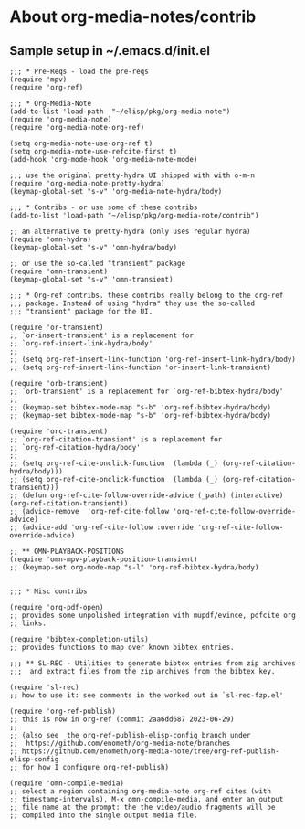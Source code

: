 
* About org-media-notes/contrib
** Sample setup in ~/.emacs.d/init.el
#+begin_src elisp
;;; * Pre-Reqs - load the pre-reqs
(require 'mpv)
(require 'org-ref)

;;; * Org-Media-Note
(add-to-list 'load-path  "~/elisp/pkg/org-media-note")
(require 'org-media-note)
(require 'org-media-note-org-ref)

(setq org-media-note-use-org-ref t)
(setq org-media-note-use-refcite-first t)
(add-hook 'org-mode-hook 'org-media-note-mode)

;;; use the original pretty-hydra UI shipped with with o-m-n
(require 'org-media-note-pretty-hydra)
(keymap-global-set "s-v" 'org-media-note-hydra/body)

;;; * Contribs - or use some of these contribs
(add-to-list 'load-path "~/elisp/pkg/org-media-note/contrib")

;; an alternative to pretty-hydra (only uses regular hydra)
(require 'omn-hydra)
(keymap-global-set "s-v" 'omn-hydra/body)

;; or use the so-called "transient" package
(require 'omn-transient)
(keymap-global-set "s-v" 'omn-transient)

;;; * Org-ref contribs. these contribs really belong to the org-ref
;;; package. Instead of using "hydra" they use the so-called
;;; "transient" package for the UI.

(require 'or-transient)
;; `or-insert-transient' is a replacement for
;; `org-ref-insert-link-hydra/body'
;;
;; (setq org-ref-insert-link-function 'org-ref-insert-link-hydra/body)
;; (setq org-ref-insert-link-function 'or-insert-link-transient)

(require 'orb-transient)
;; `orb-transient' is a replacement for `org-ref-bibtex-hydra/body'
;;
;; (keymap-set bibtex-mode-map "s-b" 'org-ref-bibtex-hydra/body)
;; (keymap-set bibtex-mode-map "s-b" 'org-ref-bibtex-hydra/body)

(require 'orc-transient)
;; `org-ref-citation-transient' is a replacement for
;; `org-ref-citation-hydra/body'
;;
;; (setq org-ref-cite-onclick-function  (lambda (_) (org-ref-citation-hydra/body)))
;; (setq org-ref-cite-onclick-function  (lambda (_) (org-ref-citation-transient)))
;; (defun org-ref-cite-follow-override-advice (_path) (interactive) (org-ref-citation-transient))
;; (advice-remove  'org-ref-cite-follow 'org-ref-cite-follow-override-advice)
;; (advice-add 'org-ref-cite-follow :override 'org-ref-cite-follow-override-advice)

;; ** OMN-PLAYBACK-POSITIONS
(require 'omn-mpv-playback-position-transient)
;; (keymap-set org-mode-map "s-l" 'org-ref-bibtex-hydra/body)


;;; * Misc contribs

(require 'org-pdf-open)
;; provides some unpolished integration with mupdf/evince, pdfcite org
;; links.

(require 'bibtex-completion-utils)
;; provides functions to map over known bibtex entries.

;;; ** SL-REC - Utilities to generate bibtex entries from zip archives
;;;  and extract files from the zip archives from the bibtex key.

(require 'sl-rec)
;; how to use it: see comments in the worked out in `sl-rec-fzp.el'

(require 'org-ref-publish)
;; this is now in org-ref (commit 2aa6dd687 2023-06-29)
;;
;; (also see  the org-ref-publish-elisp-config branch under
;;  https://github.com/enometh/org-media-note/branches
;; https://github.com/enometh/org-media-note/tree/org-ref-publish-elisp-config
;; for how I configure org-ref-publish)

(require 'omn-compile-media)
;; select a region containing org-media-note org-ref cites (with
;; timestamp-intervals), M-x omn-compile-media, and enter an output
;; file name at the prompt: the the video/audio fragments will be
;; compiled into the single output media file.

#+end_src
